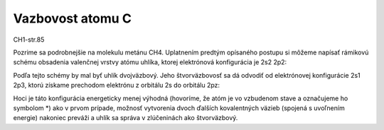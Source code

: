 Vazbovost atomu C
==================

CH1-str.85

Pozrime sa podrobnejšie na molekulu metánu CH4. Uplatnením predtým opísaného postupu si
môžeme napísať rámikovú schému obsadenia valenčnej vrstvy atómu uhlíka, ktorej elektrónová
konfigurácia je 2s2 2p2:

Podľa tejto schémy by mal byť uhlík dvojväzbový. Jeho štvorväzbovosť sa dá odvodiť od elektrónovej
konfigurácie 2s1 2p3, ktorú získame prechodom elektrónu z orbitálu 2s do orbitálu 2pz:


Hoci je táto konfigurácia energeticky menej výhodná (hovoríme, že atóm je vo vzbudenom stave
a označujeme ho symbolom *) ako v prvom prípade, možnosť vytvorenia dvoch ďalších kovalentných
väzieb (spojená s uvoľnením energie) nakoniec preváži a uhlík sa správa v zlúčeninách ako
štvorväzbový.


